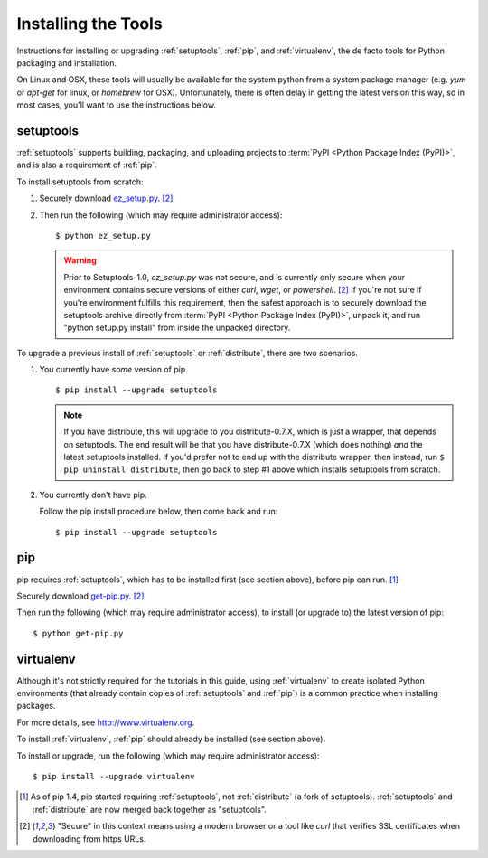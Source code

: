 ====================
Installing the Tools
====================

Instructions for installing or upgrading :ref:`setuptools`, :ref:`pip`, and
:ref:`virtualenv`, the de facto tools for Python packaging and installation.

On Linux and OSX, these tools will usually be available for the system python
from a system package manager (e.g. `yum` or `apt-get` for linux, or `homebrew` for
OSX). Unfortunately, there is often delay in getting the latest version this
way, so in most cases, you'll want to use the instructions below.


setuptools
----------

:ref:`setuptools` supports building, packaging, and uploading projects to
:term:`PyPI <Python Package Index (PyPI)>`, and is also a requirement of
:ref:`pip`.

To install setuptools from scratch:

1. Securely download `ez_setup.py
   <https://bitbucket.org/pypa/setuptools/raw/bootstrap/ez_setup.py>`_. [2]_

2. Then run the following (which may require administrator access)::

   $ python ez_setup.py


   .. warning::

      Prior to Setuptools-1.0, `ez_setup.py` was not secure, and is currently
      only secure when your environment contains secure versions of either
      `curl`, `wget`, or `powershell`. [2]_ If you're not sure if you're
      environment fulfills this requirement, then the safest approach is to
      securely download the setuptools archive directly from :term:`PyPI <Python
      Package Index (PyPI)>`, unpack it, and run "python setup.py install" from
      inside the unpacked directory.


To upgrade a previous install of :ref:`setuptools` or :ref:`distribute`, there are two
scenarios.


1. You currently have *some* version of pip.

   ::

   $ pip install --upgrade setuptools

   .. note::

      If you have distribute, this will upgrade to you distribute-0.7.X, which
      is just a wrapper, that depends on setuptools. The end result will be that
      you have distribute-0.7.X (which does nothing) *and* the latest setuptools
      installed.  If you'd prefer not to end up with the distribute wrapper,
      then instead, run ``$ pip uninstall distribute``, then go back to step #1
      above which installs setuptools from scratch.

2. You currently don't have pip.

   Follow the pip install procedure below, then come back and run::

   $ pip install --upgrade setuptools


pip
---

pip requires :ref:`setuptools`, which has to be installed first (see section above), before pip can run. [1]_

Securely download `get-pip.py <https://raw.github.com/pypa/pip/master/contrib/get-pip.py>`_. [2]_

Then run the following (which may require administrator access), to install (or upgrade to) the
latest version of pip::

 $ python get-pip.py


virtualenv
----------

Although it's not strictly required for the tutorials in this guide, using
:ref:`virtualenv` to create isolated Python environments (that already contain copies of
:ref:`setuptools` and :ref:`pip`) is a common practice when installing packages.

For more details, see http://www.virtualenv.org.

To install :ref:`virtualenv`, :ref:`pip` should already be installed (see section above).

To install or upgrade, run the following (which may require administrator access)::

 $ pip install --upgrade virtualenv


.. [1] As of pip 1.4, pip started requiring :ref:`setuptools`, not :ref:`distribute`
       (a fork of setuptools). :ref:`setuptools` and :ref:`distribute` are now merged
       back together as "setuptools".
.. [2] "Secure" in this context means using a modern browser or a
       tool like `curl` that verifies SSL certificates when downloading from
       https URLs.

